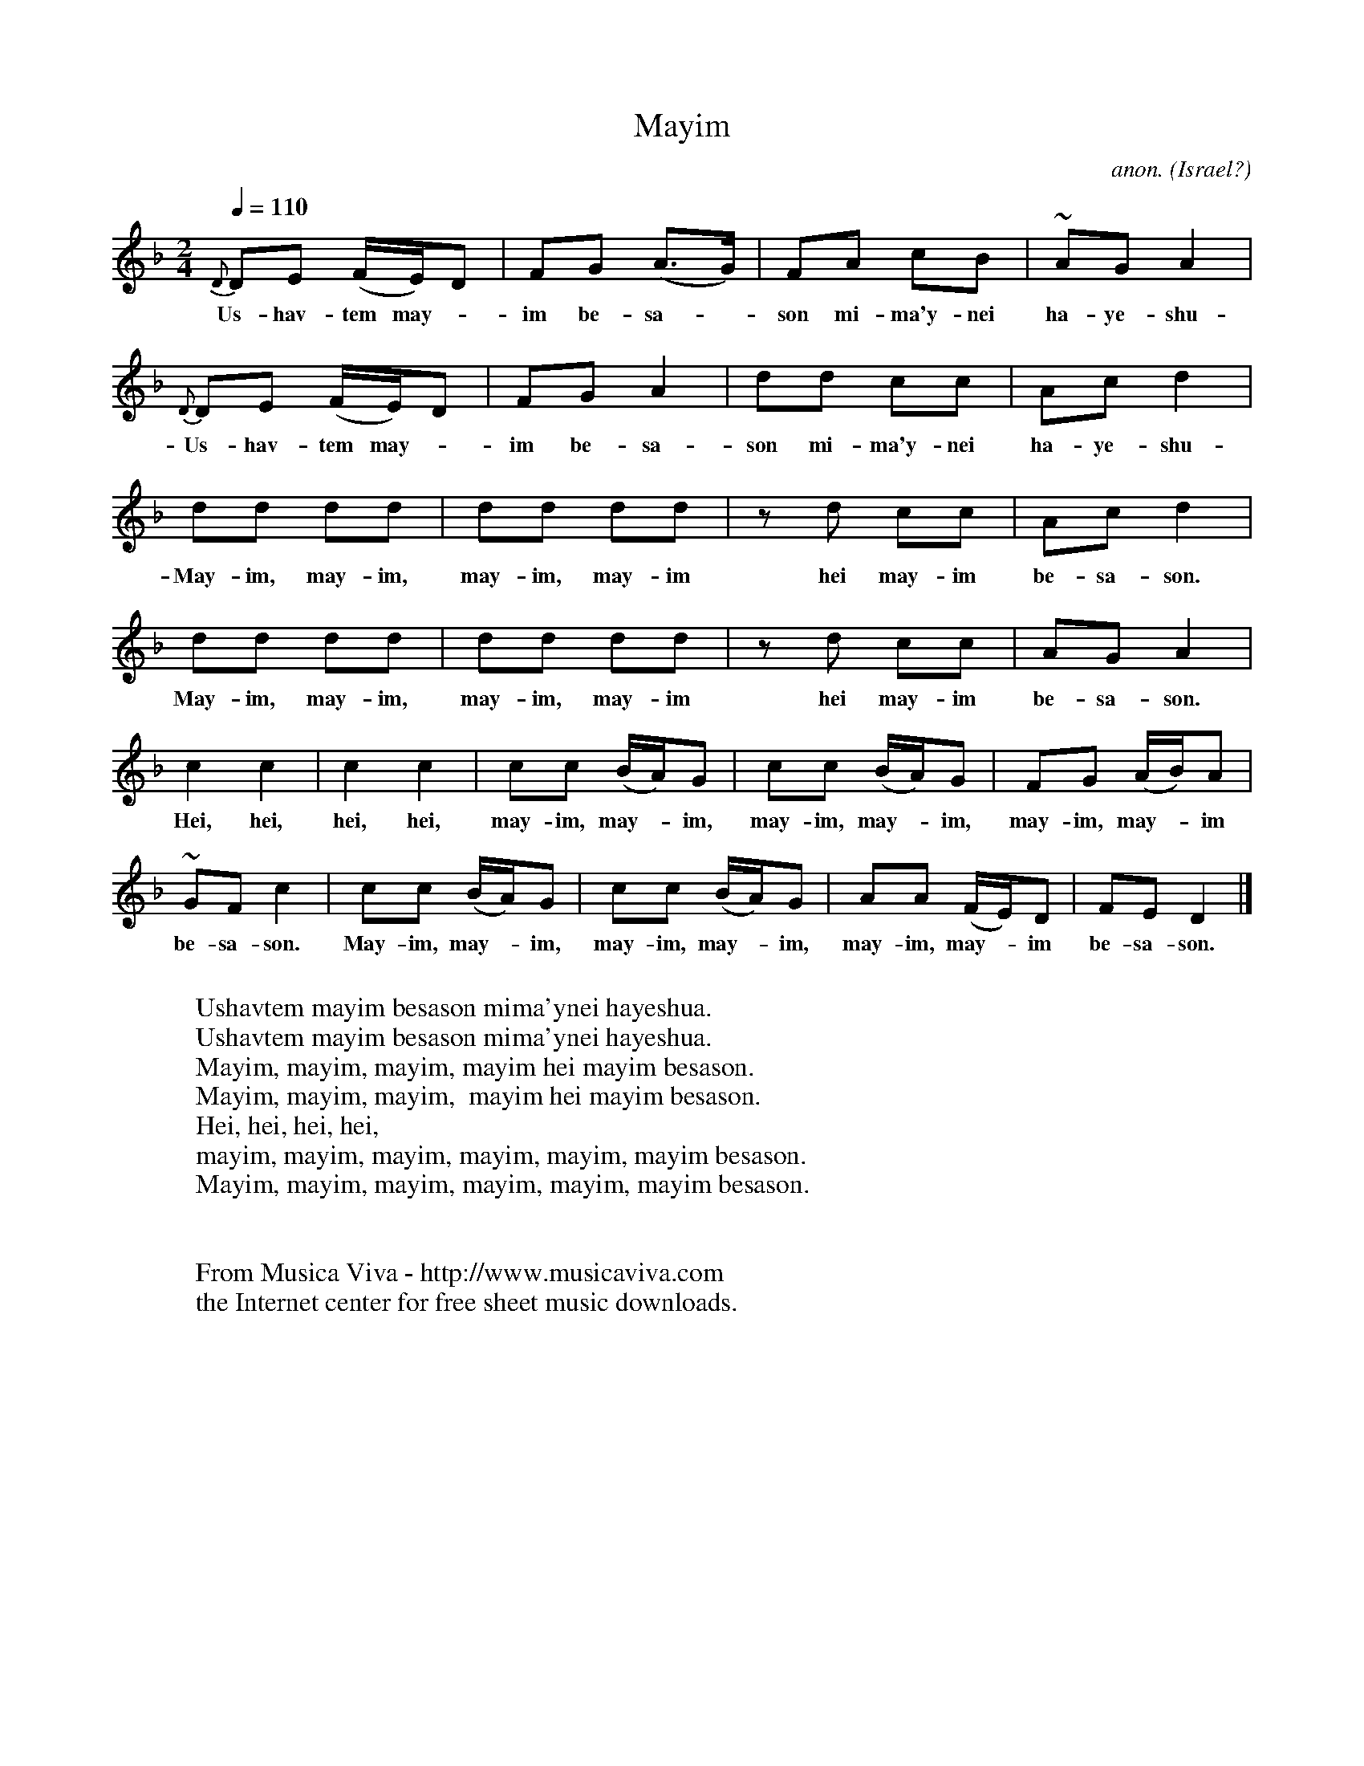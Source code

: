 X:2976
T:Mayim
C:anon.
O:Israel?
N:Lyrics based on Isaiah 12:3
Z:Transcribed by Frank Nordberg - http://www.musicaviva.com
F:http://abc.musicaviva.com/tunes/israel/mayim.abc
M:2/4
L:1/8
Q:1/4=110
K:Dm
{D}DE (F/E/)D|FG (A>G)|FA cB|~AG A2|
w:Us-hav-tem may--im be-sa--son mi-ma'y-nei ha-ye-shu-a.
{D}DE (F/E/)D|FG A2|dd cc|Acd2|
w:Us-hav-tem may--im be-sa-son mi-ma'y-nei ha-ye-shu-a.
dd dd|dd dd|z d cc|Acd2|
w:May-im, may-im, may-im, may-im hei may-im be-sa-son.
dd dd|dd dd|z d cc|AG A2|
w:May-im, may-im, may-im,  may-im hei may-im be-sa-son.
c2 c2|c2 c2|cc (B/A/)G|cc (B/A/)G|FG (A/B/)A|
w:Hei, hei, hei, hei, may-im, may--im, may-im, may--im, may-im, may--im
~GF c2|cc (B/A/)G|cc (B/A/)G|AA (F/E/)D|FED2|]
w:be-sa-son. May-im, may--im, may-im, may--im, may-im, may--im be-sa-son.
W:
W:Ushavtem mayim besason mima'ynei hayeshua.
W:Ushavtem mayim besason mima'ynei hayeshua.
W:  Mayim, mayim, mayim, mayim hei mayim besason.
W:  Mayim, mayim, mayim,  mayim hei mayim besason.
W:  Hei, hei, hei, hei,
W:  mayim, mayim, mayim, mayim, mayim, mayim besason.
W:  Mayim, mayim, mayim, mayim, mayim, mayim besason.
W:
W:
W:  From Musica Viva - http://www.musicaviva.com
W:  the Internet center for free sheet music downloads.


